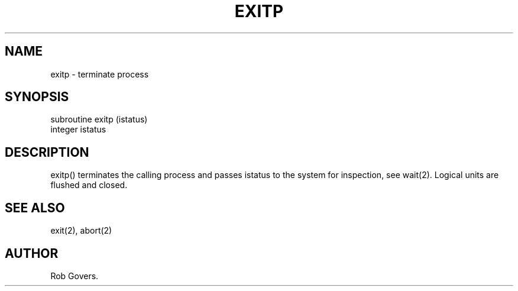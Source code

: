 .\"	"@(#)exitp.3	1.0	12/15/93";
.TH EXITP 3F-BSD "December 15, 1993" "Penn State Univ"
.UC 4
.SH NAME
exitp \- terminate process
.SH SYNOPSIS
subroutine exitp (istatus)
.br
integer istatus
.SH DESCRIPTION
exitp() terminates the calling process and passes istatus to the system
for inspection, see wait(2). Logical units are flushed and closed.
.SH "SEE ALSO"
exit(2), abort(2)
.SH AUTHOR
Rob Govers.
